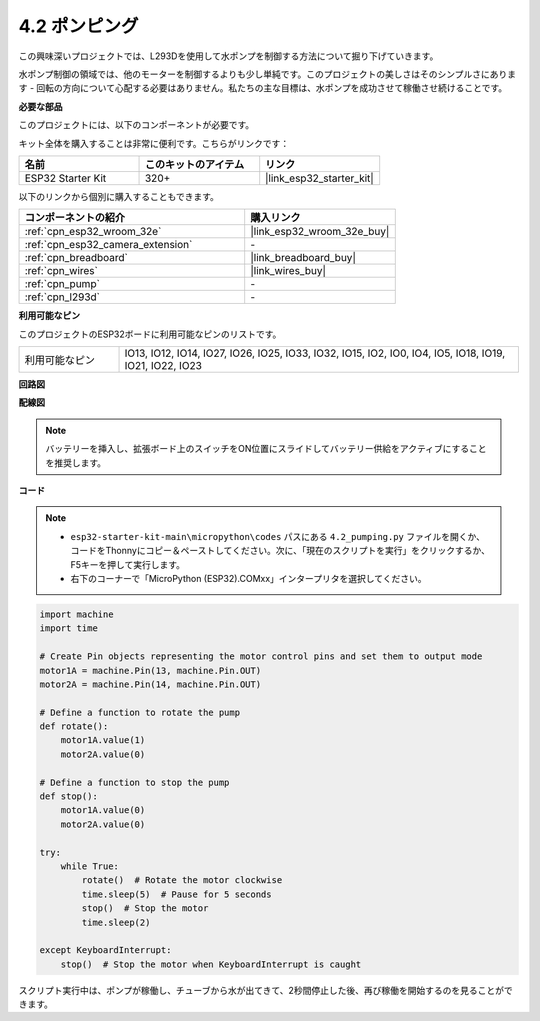 .. _py_pump:

4.2 ポンピング
=======================

この興味深いプロジェクトでは、L293Dを使用して水ポンプを制御する方法について掘り下げていきます。

水ポンプ制御の領域では、他のモーターを制御するよりも少し単純です。このプロジェクトの美しさはそのシンプルさにあります - 回転の方向について心配する必要はありません。私たちの主な目標は、水ポンプを成功させて稼働させ続けることです。

**必要な部品**

このプロジェクトには、以下のコンポーネントが必要です。

キット全体を購入することは非常に便利です。こちらがリンクです：

.. list-table::
    :widths: 20 20 20
    :header-rows: 1

    *   - 名前
        - このキットのアイテム
        - リンク
    *   - ESP32 Starter Kit
        - 320+
        - |link_esp32_starter_kit|

以下のリンクから個別に購入することもできます。

.. list-table::
    :widths: 30 20
    :header-rows: 1

    *   - コンポーネントの紹介
        - 購入リンク

    *   - :ref:`cpn_esp32_wroom_32e`
        - |link_esp32_wroom_32e_buy|
    *   - :ref:`cpn_esp32_camera_extension`
        - \-
    *   - :ref:`cpn_breadboard`
        - |link_breadboard_buy|
    *   - :ref:`cpn_wires`
        - |link_wires_buy|
    *   - :ref:`cpn_pump`
        - \-
    *   - :ref:`cpn_l293d`
        - \-

**利用可能なピン**

このプロジェクトのESP32ボードに利用可能なピンのリストです。

.. list-table::
    :widths: 5 20 

    * - 利用可能なピン
      - IO13, IO12, IO14, IO27, IO26, IO25, IO33, IO32, IO15, IO2, IO0, IO4, IO5, IO18, IO19, IO21, IO22, IO23

**回路図**

.. image:: ../../img/circuit/circuit_4.1_motor_l293d.png


**配線図**

.. note::

    バッテリーを挿入し、拡張ボード上のスイッチをON位置にスライドしてバッテリー供給をアクティブにすることを推奨します。

.. image:: ../../img/wiring/4.2_pump_l293d_bb.png

**コード**

.. note::

    * ``esp32-starter-kit-main\micropython\codes`` パスにある ``4.2_pumping.py`` ファイルを開くか、コードをThonnyにコピー＆ペーストしてください。次に、「現在のスクリプトを実行」をクリックするか、F5キーを押して実行します。
    * 右下のコーナーで「MicroPython (ESP32).COMxx」インタープリタを選択してください。



.. code-block:: python

    import machine
    import time

    # Create Pin objects representing the motor control pins and set them to output mode
    motor1A = machine.Pin(13, machine.Pin.OUT)
    motor2A = machine.Pin(14, machine.Pin.OUT)

    # Define a function to rotate the pump
    def rotate():
        motor1A.value(1)
        motor2A.value(0)

    # Define a function to stop the pump
    def stop():
        motor1A.value(0)
        motor2A.value(0)

    try:
        while True:
            rotate()  # Rotate the motor clockwise
            time.sleep(5)  # Pause for 5 seconds
            stop()  # Stop the motor
            time.sleep(2)

    except KeyboardInterrupt:
        stop()  # Stop the motor when KeyboardInterrupt is caught



スクリプト実行中は、ポンプが稼働し、チューブから水が出てきて、2秒間停止した後、再び稼働を開始するのを見ることができます。


